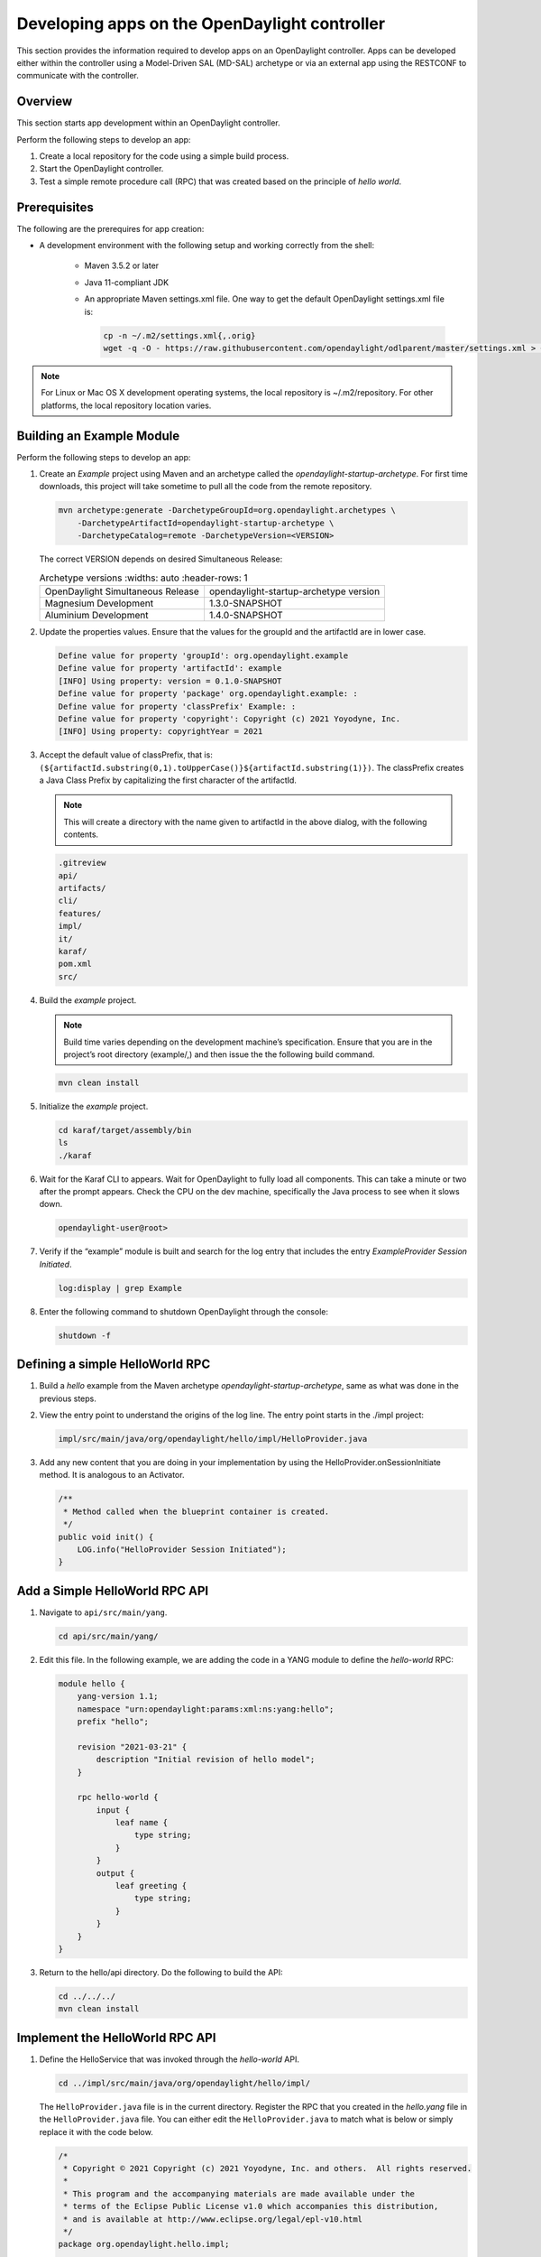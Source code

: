 Developing apps on the OpenDaylight controller
==============================================

This section provides the information required to develop apps on
an OpenDaylight controller. Apps can be developed either within the
controller using a Model-Driven SAL (MD-SAL) archetype or via an
external app using the RESTCONF to communicate with the controller.

Overview
--------
This section starts app development within an OpenDaylight controller.

Perform the following steps to develop an app:

1.  Create a local repository for the code using a simple build process.

2.  Start the OpenDaylight controller.

3. Test a simple remote procedure call (RPC) that was created based on
   the principle of *hello world*.

Prerequisites
--------------
The following are the prerequires for app creation:

-  A development environment with the following setup and working correctly
   from the shell:

    -   Maven 3.5.2 or later

    -   Java 11-compliant JDK

    -   An appropriate Maven settings.xml file. One way to get the
        default OpenDaylight settings.xml file is:

        .. code:: shell

            cp -n ~/.m2/settings.xml{,.orig}
            wget -q -O - https://raw.githubusercontent.com/opendaylight/odlparent/master/settings.xml > ~/.m2/settings.xml

.. note::

    For Linux or Mac OS X development operating systems, the local
    repository is ~/.m2/repository. For other platforms, the local
    repository location varies.

Building an Example Module
-----------------------------
Perform the following steps to develop an app:

1.  Create an *Example* project using Maven and an archetype called the
    *opendaylight-startup-archetype*. For first time downloads, this project
    will take sometime to pull all the code from the remote repository.

    .. code:: shell

        mvn archetype:generate -DarchetypeGroupId=org.opendaylight.archetypes \
            -DarchetypeArtifactId=opendaylight-startup-archetype \
            -DarchetypeCatalog=remote -DarchetypeVersion=<VERSION>

    The correct VERSION depends on desired Simultaneous Release:

    .. list-table:: Archetype versions
       :widths: auto
       :header-rows: 1

      * - OpenDaylight Simultaneous Release
        - opendaylight-startup-archetype version

      * - Magnesium Development
        - 1.3.0-SNAPSHOT

      * - Aluminium Development
        - 1.4.0-SNAPSHOT

2.  Update the properties values. Ensure that the values for the groupId and
    the artifactId are in lower case.

    .. code:: text

        Define value for property 'groupId': org.opendaylight.example
        Define value for property 'artifactId': example
        [INFO] Using property: version = 0.1.0-SNAPSHOT
        Define value for property 'package' org.opendaylight.example: :
        Define value for property 'classPrefix' Example: :
        Define value for property 'copyright': Copyright (c) 2021 Yoyodyne, Inc.
        [INFO] Using property: copyrightYear = 2021

3.  Accept the default value of classPrefix, that is:
    ``(${artifactId.substring(0,1).toUpperCase()}${artifactId.substring(1)})``.
    The classPrefix creates a Java Class Prefix by capitalizing the first
    character of the artifactId.

    .. note::

        This will create a directory with the name given to artifactId in the above dialog, with
        the following contents.

    .. code:: shell

        .gitreview
        api/
        artifacts/
        cli/
        features/
        impl/
        it/
        karaf/
        pom.xml
        src/

4.  Build the *example* project.

    .. note::

        Build time varies depending on the development machine’s specification.
        Ensure that you are in the project’s root directory (example/,) and then
        issue the the following build command.

    .. code:: shell

        mvn clean install

5.  Initialize the *example* project.

    .. code:: shell

        cd karaf/target/assembly/bin
        ls
        ./karaf

6.  Wait for the Karaf CLI to appears. Wait for OpenDaylight to fully load
    all components. This can take a minute or two after the prompt appears.
    Check the CPU on the dev machine, specifically the Java process to see
    when it slows down.

    .. code:: shell

        opendaylight-user@root>

7.  Verify if the “example” module is built and search for the log entry
    that includes the entry *ExampleProvider Session Initiated*.

    .. code:: shell

        log:display | grep Example

8.  Enter the following command to shutdown OpenDaylight through the console:

    .. code:: shell

        shutdown -f

Defining a simple HelloWorld RPC
--------------------------------

1.  Build a *hello* example from the Maven archetype *opendaylight-startup-archetype*,
    same as what was done in the previous steps.

2.  View the entry point to understand the origins of the log line. The
    entry point starts in the ./impl project:

    .. code:: shell

        impl/src/main/java/org/opendaylight/hello/impl/HelloProvider.java

3.  Add any new content that you are doing in your implementation by
    using the HelloProvider.onSessionInitiate method. It is analogous to
    an Activator.

    .. code:: java

        /**
         * Method called when the blueprint container is created.
         */
        public void init() {
            LOG.info("HelloProvider Session Initiated");
        }

Add a Simple HelloWorld RPC API
-------------------------------

1.  Navigate to ``api/src/main/yang``.

    .. code:: shell

        cd api/src/main/yang/

2.  Edit this file. In the following example, we are adding
    the code in a YANG module to define the *hello-world* RPC:

    .. code::

        module hello {
            yang-version 1.1;
            namespace "urn:opendaylight:params:xml:ns:yang:hello";
            prefix "hello";

            revision "2021-03-21" {
                description "Initial revision of hello model";
            }

            rpc hello-world {
                input {
                    leaf name {
                        type string;
                    }
                }
                output {
                    leaf greeting {
                        type string;
                    }
                }
            }
        }

3.  Return to the hello/api directory. Do the following to build the API:

    .. code:: shell

        cd ../../../
        mvn clean install

Implement the HelloWorld RPC API
--------------------------------

1.  Define the HelloService that was invoked through the *hello-world* API.

    .. code:: shell

        cd ../impl/src/main/java/org/opendaylight/hello/impl/

    The ``HelloProvider.java`` file is in the current directory. Register the
    RPC that you created in the *hello.yang* file in the
    ``HelloProvider.java`` file. You can either edit the ``HelloProvider.java``
    to match what is below or simply replace it with the code below.

    .. code:: java

        /*
         * Copyright © 2021 Copyright (c) 2021 Yoyodyne, Inc. and others.  All rights reserved.
         *
         * This program and the accompanying materials are made available under the
         * terms of the Eclipse Public License v1.0 which accompanies this distribution,
         * and is available at http://www.eclipse.org/legal/epl-v10.html
         */
        package org.opendaylight.hello.impl;

        import com.google.common.util.concurrent.ListenableFuture;
        import org.opendaylight.mdsal.binding.api.DataBroker;
        import org.opendaylight.yang.gen.v1.urn.opendaylight.params.xml.ns.yang.hello.rev210321.HelloService;
        import org.opendaylight.yang.gen.v1.urn.opendaylight.params.xml.ns.yang.hello.rev210321.HelloWorldInput;
        import org.opendaylight.yang.gen.v1.urn.opendaylight.params.xml.ns.yang.hello.rev210321.HelloWorldOutput;
        import org.opendaylight.yang.gen.v1.urn.opendaylight.params.xml.ns.yang.hello.rev210321.HelloWorldOutputBuilder;
        import org.opendaylight.yangtools.yang.common.RpcResult;
        import org.opendaylight.yangtools.yang.common.RpcResultBuilder;
        import org.slf4j.Logger;
        import org.slf4j.LoggerFactory;

        public class HelloProvider implements HelloService {

            private static final Logger LOG = LoggerFactory.getLogger(HelloProvider.class);

            private final DataBroker dataBroker;

            public HelloProvider(final DataBroker dataBroker) {
                this.dataBroker = dataBroker;
            }

            @Override
            public ListenableFuture<RpcResult<HelloWorldOutput>> helloWorld(HelloWorldInput input) {
                HelloWorldOutputBuilder helloBuilder = new HelloWorldOutputBuilder();
                helloBuilder.setGreeting("Hello " + input.getName());
                return RpcResultBuilder.success(helloBuilder.build()).buildFuture();
            }

            /**
             * Method called when the blueprint container is created.
             */
            public void init() {
                LOG.info("HelloProvider Session Initiated");
            }

            /**
             * Method called when the blueprint container is destroyed.
             */
            public void close() {
                LOG.info("HelloProvider Closed");
            }
        }

2.  Update Blueprint XML file.

    .. code:: shell

        cd ../../../../../resources/OSGI-INF/blueprint/

    You can either edit the ``impl-blueprint.xml`` to match what is below
    or simply replace it with the XML below.

    .. code:: xml

        <?xml version="1.0" encoding="UTF-8"?>
        <!-- vi: set et smarttab sw=4 tabstop=4: -->
        <!--
        Copyright © 2021 Copyright (c) 2021 Yoyodyne, Inc. and others. All rights reserved.

        This program and the accompanying materials are made available under the
        terms of the Eclipse Public License v1.0 which accompanies this distribution,
        and is available at http://www.eclipse.org/legal/epl-v10.html
        -->
        <blueprint xmlns="http://www.osgi.org/xmlns/blueprint/v1.0.0"
          xmlns:odl="http://opendaylight.org/xmlns/blueprint/v1.0.0"
          odl:use-default-for-reference-types="true">

          <reference id="dataBroker"
            interface="org.opendaylight.mdsal.binding.api.DataBroker"
            odl:type="default" />

          <bean id="provider"
            class="org.opendaylight.hello.impl.HelloProvider"
            init-method="init" destroy-method="close">
            <argument ref="dataBroker" />
          </bean>

          <odl:rpc-implementation ref="provider"/>

        </blueprint>

3.  Optionally, users can build the Java classes that will register
    the new RPC. This is useful to test the edits that was made to
    HelloProvider.java and HelloWorldImpl.java.

    .. code:: shell

        cd ../../../../../
        mvn clean install

4.  Return to the top level directory

    .. code:: shell

        cd ../

5.  Build the entire *hello* again. This will pickup the new changes,
    and then build them into the project:

    .. code:: shell

        mvn clean install

Execute the *hello* Project for the First Time
-----------------------------------------------

1.  Run karaf

    .. code:: shell

        cd karaf/target/assembly/bin
        ./karaf

2.  Wait for the project to load completely. Then view the log to see the
    loaded *Hello* Module:

    .. code:: shell

        log:display | grep Hello

Test the *hello-world* RPC via REST
-----------------------------------
There are a lot of ways to test a RPC. The following are a few examples.

1.  Using the API Explorer through HTTP

2.  Using a browser REST client

Using the API Explorer Through HTTP
~~~~~~~~~~~~~~~~~~~~~~~~~~~~~~~~~~~

1.  Navigate to `apidoc
    UI <http://localhost:8181/apidoc/explorer/index.html>`__ with your
    web browser.

    .. note::

        In the URL link for *apidoc UI*, change *localhost* to the IP/Host
        name to reflect your development machine’s network address.

2.  Enter the username and password.
    By default the credentials are  *admin/admin*.

3.  Select

    .. code:: shell

        hello

4.  Select

    ::

        POST /rests/operations/hello:hello-world

5.  Click on the **Try it out** button.

6.  Provide the required request input.

    .. code:: json

        {
          "input": {
            "name": "Your Name"
          }
        }


7.  Select **application/json** for *Media type* in the *Responses* section.

8.  Click the **Execute** button.

9.  In the response body you should see

    .. code:: json

        {
          "hello:output": {
            "greeting": "Hello Your Name"
          }
        }


Using a Browser REST Client
~~~~~~~~~~~~~~~~~~~~~~~~~~~
Next, use a browser to POST a REST client. For example, use the following
information in the Firefox plugin:

*RESTClient* `https://github.com/chao/RESTClient <https://github.com/chao/RESTClient>`_

::

    POST: http://localhost:8181/rests/operations/hello:hello-world

Header:

::

    Accept: application/json
    Content-Type: application/json
    Authorization: Basic admin admin

Body:

.. code:: json

    {
      "input": {
        "name": "Your Name"
      }
    }

In the response body you should see:

.. code:: json

    {
      "hello:output": {
        "greeting": "Hello Your Name"
      }
    }

Troubleshooting
---------------

If you get a response code 500 while attempting to
``POST /rests/operations/hello:hello-world``, check the file:
``impl/src/main/resources/OSGI-INF/blueprint/impl-blueprint.xml``
and make sure the following element is specified for ``<blueprint>``.

.. code:: xml

    <odl:rpc-implementation ref="provider"/>
